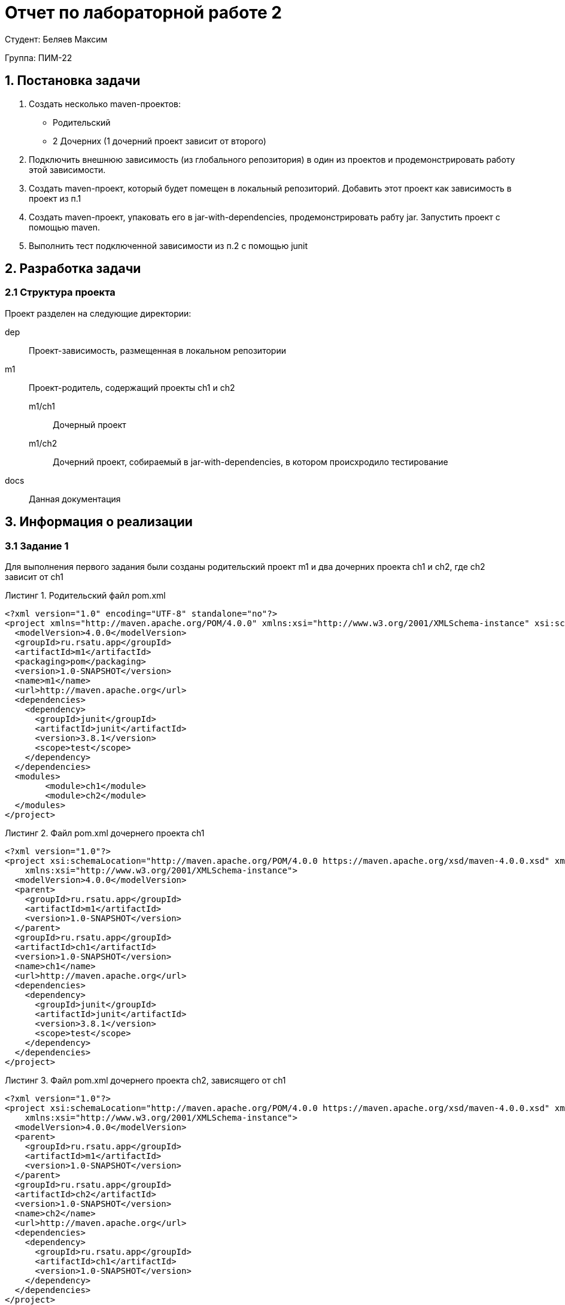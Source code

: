= Отчет по лабораторной работе 2
:listing-caption: Листинг
:figure-caption: Рис
:source-highlighter: coderay

Студент: Беляев Максим

Группа: ПИМ-22

== 1. Постановка задачи

. Создать несколько maven-проектов:
- Родительский
- 2 Дочерних (1 дочерний проект зависит от второго)
. Подключить внешнюю зависимость (из глобального репозитория) в один из проектов и продемонстрировать работу этой зависимости.
. Создать maven-проект, который будет помещен в локальный репозиторий. Добавить этот проект как зависимость в проект из п.1
. Создать maven-проект, упаковать его в jar-with-dependencies, продемонстрировать рабту jar. Запустить проект с помощью maven.
. Выполнить тест подключенной зависимости из п.2 с помощью junit 

== 2. Разработка задачи

=== 2.1 Структура проекта

Проект разделен на следующие директории:

dep:: Проект-зависимость, размещенная в локальном репозитории
m1:: Проект-родитель, содержащий проекты ch1 и ch2
m1/ch1::: Дочерный проект
m1/ch2::: Дочерний проект, собираемый в jar-with-dependencies, в котором происхродило тестирование
docs:: Данная документация

== 3. Информация о реализации

=== 3.1 Задание 1


Для выполнения первого задания были созданы родительский проект m1 и два дочерних проекта ch1 и ch2, где ch2 зависит от ch1

.Родительский файл pom.xml
[source,xml]
----
<?xml version="1.0" encoding="UTF-8" standalone="no"?>
<project xmlns="http://maven.apache.org/POM/4.0.0" xmlns:xsi="http://www.w3.org/2001/XMLSchema-instance" xsi:schemaLocation="http://maven.apache.org/POM/4.0.0 http://maven.apache.org/maven-v4_0_0.xsd">
  <modelVersion>4.0.0</modelVersion>
  <groupId>ru.rsatu.app</groupId>
  <artifactId>m1</artifactId>
  <packaging>pom</packaging>
  <version>1.0-SNAPSHOT</version>
  <name>m1</name>
  <url>http://maven.apache.org</url>
  <dependencies>
    <dependency>
      <groupId>junit</groupId>
      <artifactId>junit</artifactId>
      <version>3.8.1</version>
      <scope>test</scope>
    </dependency>
  </dependencies>
  <modules>
        <module>ch1</module>
        <module>ch2</module>
  </modules>
</project>

----

.Файл pom.xml дочернего проекта ch1
[source,xml]
----
<?xml version="1.0"?>
<project xsi:schemaLocation="http://maven.apache.org/POM/4.0.0 https://maven.apache.org/xsd/maven-4.0.0.xsd" xmlns="http://maven.apache.org/POM/4.0.0"
    xmlns:xsi="http://www.w3.org/2001/XMLSchema-instance">
  <modelVersion>4.0.0</modelVersion>
  <parent>
    <groupId>ru.rsatu.app</groupId>
    <artifactId>m1</artifactId>
    <version>1.0-SNAPSHOT</version>
  </parent>
  <groupId>ru.rsatu.app</groupId>
  <artifactId>ch1</artifactId>
  <version>1.0-SNAPSHOT</version>
  <name>ch1</name>
  <url>http://maven.apache.org</url>
  <dependencies>
    <dependency>
      <groupId>junit</groupId>
      <artifactId>junit</artifactId>
      <version>3.8.1</version>
      <scope>test</scope>
    </dependency>
  </dependencies>
</project>

----

.Файл pom.xml дочернего проекта ch2, зависящего от ch1
[source,xml]
----
<?xml version="1.0"?>
<project xsi:schemaLocation="http://maven.apache.org/POM/4.0.0 https://maven.apache.org/xsd/maven-4.0.0.xsd" xmlns="http://maven.apache.org/POM/4.0.0"
    xmlns:xsi="http://www.w3.org/2001/XMLSchema-instance">
  <modelVersion>4.0.0</modelVersion>
  <parent>
    <groupId>ru.rsatu.app</groupId>
    <artifactId>m1</artifactId>
    <version>1.0-SNAPSHOT</version>
  </parent>
  <groupId>ru.rsatu.app</groupId>
  <artifactId>ch2</artifactId>
  <version>1.0-SNAPSHOT</version>
  <name>ch2</name>
  <url>http://maven.apache.org</url>
  <dependencies>
    <dependency>
      <groupId>ru.rsatu.app</groupId>
      <artifactId>ch1</artifactId>
      <version>1.0-SNAPSHOT</version>
    </dependency>
  </dependencies>
</project>
----

=== 3.2 Задание 2

Для выполнени задания 2, добавим в дочерний проект ch2 библиотеку json-simple

.Изменения в pom.xml
[source,xml]
----
<dependencies>
    <dependency>
      <groupId>ru.rsatu.app</groupId>
      <artifactId>ch1</artifactId>
      <version>1.0-SNAPSHOT</version>
    </dependency>
    <dependency>
        <groupId>com.googlecode.json-simple</groupId>
        <artifactId>json-simple</artifactId>
        <version>1.1.1</version>
    </dependency>
  </dependencies>

----

.Класс App
[source,java]
----
package ru.rsatu.app;

import org.json.simple.JSONArray;
import org.json.simple.JSONObject;

import java.io.FileWriter;
import java.io.IOException;

public class App {

    public static void main( String[] args ) {

        JSONObject obj = new JSONObject();
        obj.put("name", "test");
        obj.put("age", 100);

        JSONArray list = new JSONArray();
        list.add("msg 1");
        list.add("msg 2");
        list.add("msg 3");

        obj.put("messages", list);

        System.out.println(obj);
    }
}
----

Для запуска и выполнения класса была использована следующая команда.

.Команда для запуска проекта ch2
[source,shell]
----
mvn compile exec:java -Dexec.mainClass="ru.rsatu.app.App" -e
----

.Результат выполнения
[source,json]
----
{"name":"test","messages":["msg 1","msg 2","msg 3"],"age":100}
----

=== 3.3 Задание 3

Для выполнения третьего задания был создан проект dep, содержащий класс Dep

.Файл pom.xml проекта dep
[source,xml]
----
<project xmlns="http://maven.apache.org/POM/4.0.0" xmlns:xsi="http://www.w3.org/2001/XMLSchema-instance"
  xsi:schemaLocation="http://maven.apache.org/POM/4.0.0 http://maven.apache.org/maven-v4_0_0.xsd">
  <modelVersion>4.0.0</modelVersion>
  <groupId>ru.rsatu.dep</groupId>
  <artifactId>dep</artifactId>
  <packaging>jar</packaging>
  <version>1.0-SNAPSHOT</version>
  <name>dep</name>
  <url>http://maven.apache.org</url>
  <dependencies>
    <dependency>
      <groupId>junit</groupId>
      <artifactId>junit</artifactId>
      <version>3.8.1</version>
      <scope>test</scope>
    </dependency>
  </dependencies>
</project>
----

.Код класса Dep
[source,java]
----
package ru.rsatu.dep;

public class Dep {
    public static String getString() {
        return "Hi, im dependency";
    }
}
----

Этот проект был собран и добавлен в локальный репозиторий следующей командой.

.Команда сборки проекта
----
mvn install
----

После этого проект dep был добавлен в зависимости к проекту ch2

.Измененая часть pom.xml проекта ch2
[source,xml]
----
<dependencies>
    <dependency>
      <groupId>ru.rsatu.app</groupId>
      <artifactId>ch1</artifactId>
      <version>1.0-SNAPSHOT</version>
    </dependency>
    <dependency>
        <groupId>ru.rsatu.dep</groupId>
        <artifactId>dep</artifactId>
        <version>1.0-SNAPSHOT</version>
    </dependency>
    <dependency>
        <groupId>com.googlecode.json-simple</groupId>
        <artifactId>json-simple</artifactId>
        <version>1.1.1</version>
    </dependency>
  </dependencies>
----

=== 3.4 Задание 4

Модифицируем проект ch2, для того чтобы собрать его как jar-with-dependencies

.Измененный файл pom.xml проекта ch2
[source,xml]
----
<?xml version="1.0"?>
<project xsi:schemaLocation="http://maven.apache.org/POM/4.0.0 https://maven.apache.org/xsd/maven-4.0.0.xsd" xmlns="http://maven.apache.org/POM/4.0.0"
    xmlns:xsi="http://www.w3.org/2001/XMLSchema-instance">
  <modelVersion>4.0.0</modelVersion>
  <parent>
    <groupId>ru.rsatu.app</groupId>
    <artifactId>m1</artifactId>
    <version>1.0-SNAPSHOT</version>
  </parent>
  <groupId>ru.rsatu.app</groupId>
  <artifactId>ch2</artifactId>
  <version>1.0-SNAPSHOT</version>
  <name>ch2</name>
  <url>http://maven.apache.org</url>
  <dependencies>
    <dependency>
      <groupId>ru.rsatu.app</groupId>
      <artifactId>ch1</artifactId>
      <version>1.0-SNAPSHOT</version>
    </dependency>
    <dependency>
        <groupId>ru.rsatu.dep</groupId>
        <artifactId>dep</artifactId>
        <version>1.0-SNAPSHOT</version>
    </dependency>
    <dependency>
        <groupId>com.googlecode.json-simple</groupId>
        <artifactId>json-simple</artifactId>
        <version>1.1.1</version>
    </dependency>
  </dependencies>

    <properties>
        <exec.mainClass>ru.rsatu.app.App</exec.mainClass>
    </properties>

    <build>
        <sourceDirectory>src</sourceDirectory>
        <plugins>
            <plugin>
                <groupId>org.apache.maven.plugins</groupId>
                <artifactId>maven-compiler-plugin</artifactId>
                <version>3.8.1</version>
                <configuration>
                    <source>1.8</source>
                    <target>1.8</target>
                </configuration>
            </plugin>
            <plugin>
                <artifactId>maven-assembly-plugin</artifactId>
                <configuration>
                    <archive>
                        <manifest>
                            <mainClass>ru.rsatu.app.App</mainClass>
                        </manifest>
                    </archive>
                    <descriptorRefs>
                        <descriptorRef>jar-with-dependencies</descriptorRef>
                    </descriptorRefs>
                </configuration>
            </plugin>
        </plugins>
    </build>
  
</project>
----

Для сборки и запуска были использованы следующие команды:

.Сборка и запуск
[source,shell]
----
mvn clean
mvn package assembly:single
mvn exec:java
----

.Результаты выполнения
[source,json]
----
{"name":"test","messages":["msg 1","msg 2","msg 3"],"age":100}
----

=== 3.5 Задание 5

Для тестирования библиотеки добавленной в п. 3.2 добавим в проект ch2 библиотеку junit

.Изменения в pom.xml
[source,xml]
----
  <dependencies>
    <dependency>
      <groupId>ru.rsatu.app</groupId>
      <artifactId>ch1</artifactId>
      <version>1.0-SNAPSHOT</version>
    </dependency>
    <dependency>
        <groupId>ru.rsatu.dep</groupId>
        <artifactId>dep</artifactId>
        <version>1.0-SNAPSHOT</version>
    </dependency>
    <dependency>
        <groupId>com.googlecode.json-simple</groupId>
        <artifactId>json-simple</artifactId>
        <version>1.1.1</version>
    </dependency>
    <dependency>
        <groupId>junit</groupId>
        <artifactId>junit</artifactId>
        <version>4.13.2</version>
    </dependency>
  </dependencies>
----

Далее был создан класс ForTest в котором находились тестируемые функции

.Код класса ForTest
[source,java]
----
package ru.rsatu.app;

import org.json.simple.parser.JSONParser;
import org.json.simple.JSONObject;

public class ForTest {

    public static JSONObject stringToJson(String arg) {
        try {
            JSONParser parser = new JSONParser();
            JSONObject json = (JSONObject) parser.parse(arg);
            return json;
        } catch (Exception e) {
            return null;
        }
    }

    public static String jsonToString(JSONObject arg) {
        return arg.toString();
    }
}
----

А так же был создан класс ForTestTest, содержащий тесты

.Код класса ForTestTest
[source,java]
----
import org.junit.Assert;
import org.junit.Test;
import ru.rsatu.app.ForTest;
import ru.rsatu.dep.Dep;

public class ForTestTest {
    @Test
    public void testJson() {
        String input = "{\"name\":\""+Dep.getString()+"\"}";
        String result = "{\"name\":\"Hi, im dependency\"}";
        Assert.assertEquals(result, 
        ForTest.jsonToString(ForTest.stringToJson(input)));
    }
}
----

Затем было проведено успешное тестирование с помощью команды

.Команда запуска тестирования
----
mvn test
----

== 4. Результаты выполнения

В результате выполнения лабораторной работы были получены следующие проекты:

* dep - проект-зависимость, размещенная в локальном репозитории
* m1 - проект-родитель, содержащий проекты ch1 и ch2
- ch1 - дочерный проект
- ch2 - дочерний проект, собираемый в jar-with-dependencies, в котором происхродило тестирование, имеющий следующие зависимости:
** dep
** ch1
** json-simple
** junit

.Результат запуска ch2 через maven
image::images/1.png[]

.Результат запуска ch2 в виде jar-with-dependencies
image::images/2.png[]

.Результаты тестирования
image::images/3.png[]

== 5. Вывод

В результате выполнения лабораторной работы получены навыки по работе с maven, созданию вложенных проектов с зависимостями, их тестирование и сборка в jar-with-dependencies, а так же размещение проектов в локальном репозитории.

